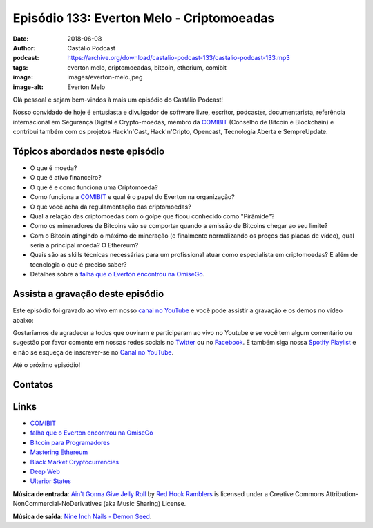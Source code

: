 ==========================================
Episódio 133: Everton Melo - Criptomoeadas
==========================================

:date: 2018-06-08
:author: Castálio Podcast
:podcast: https://archive.org/download/castalio-podcast-133/castalio-podcast-133.mp3
:tags: everton melo, criptomoeadas, bitcoin, etherium, comibit
:image: images/everton-melo.jpeg
:image-alt: Everton Melo

Olá pessoal e sejam bem-vindos à mais um episódio do Castálio Podcast!

Nosso convidado de hoje é entusiasta e divulgador de software livre, escritor,
podcaster, documentarista, referência internacional em Segurança Digital e
Crypto-moedas, membro da `COMIBIT`_ (Conselho de Bitcoin e Blockchain) e
contribui também com os projetos Hack'n'Cast, Hack'n'Cripto, Opencast,
Tecnologia Aberta e SempreUpdate.

.. more

.. raw:: html

    <div class="clearfix"></div>

.. podcast:: castalio-podcast-133
    :heading: Escute enquanto lê os show notes!


Tópicos abordados neste episódio
================================

* O que é moeda?
* O que é ativo financeiro?
* O que é e como funciona uma Criptomoeda?
* Como funciona a `COMIBIT`_ e qual é o papel do Everton na organização?
* O que você acha da regulamentação das criptomoedas?
* Qual a relação das criptomoedas com o golpe que ficou conhecido como
  "Pirâmide"?
* Como os mineradores de Bitcoins vão se comportar quando a emissão de Bitcoins chegar ao seu limite?
* Com o Bitcoin atingindo o máximo de mineração (e finalmente normalizando os
  preços das placas de vídeo), qual seria a principal moeda? O Ethereum?
* Quais são as skills técnicas necessárias para um profissional atuar como
  especialista em criptomoedas? E além de tecnologia o que é preciso saber?
* Detalhes sobre a `falha que o Everton encontrou na OmiseGo`_.


.. top5::

    :music:
        * Frank Sinatra — Flying to the Moon
        * Antônio Carlos Jobim — Wave
        * Dire Straits — Sultans of Swing
        * Al Green — Let's Stay Together (versão da Odara Sol)
        * Sepultura — Bullet the Blue Sky
    :movie:
        * Deuses Americanos
        * O Troco
        * Pulp Fiction
        * Fullmetal Alchemist
        * Manhunt: Unabomber
        * Deep Web
        * Ulterior States
    :book:
        * A Arte da Guerra
        * O Livro dos Cinco Anéis
        * Mastering Bitcoin
        * The Wall Street Journal Guide to Information Graphics
        * Humano, demasiado humano
        * Bitcoin para Programadores
        * Mastering Ethereum
        * Black Market Cryptocurrencies

Assista a gravação deste episódio
=================================

Este episódio foi gravado ao vivo em nosso `canal no YouTube
<http://youtube.com/castaliopodcast>`_ e você pode assistir a gravação e os
demos no vídeo abaixo:

.. youtube:: 5JRApvElKCA

Gostaríamos de agradecer a todos que ouviram e participaram ao vivo no Youtube
e se você tem algum comentário ou sugestão por favor comente em nossas redes
sociais no `Twitter <https://twitter.com/castaliopod>`_ ou no `Facebook
<https://www.facebook.com/castaliopod>`_. E também siga nossa `Spotify Playlist
<https://open.spotify.com/user/elyezermr/playlist/0PDXXZRXbJNTPVSnopiMXg>`_ e e
não se esqueça de inscrever-se no `Canal no YouTube
<http://youtube.com/castaliopodcast>`_.

Até o próximo episódio!

Contatos
========

.. raw:: html

    <div class="row">
        <div class="col-md-6">
            <p>
            <div class="media">
            <div class="media-left">
                <img class="media-object img-circle img-thumbnail" src="images/everton-melo.jpeg" alt="Everton Melo" width="200px">
            </div>
            <div class="media-body">
                <h4 class="media-heading">Everton Melo</h4>
                <ul class="list-unstyled">
                    <li><i class="fa fa-github"></i> <a href="https://github.com/EvertonMelo">Github</a></li>
                </ul>
            </div>
            </div>
            </p>
        </div>
    </div>

.. podcast:: castalio-podcast-133
    :heading: Escute Agora


Links
=====

* `COMIBIT`_
* `falha que o Everton encontrou na OmiseGo`_
* `Bitcoin para Programadores`_
* `Mastering Ethereum`_
* `Black Market Cryptocurrencies`_
* `Deep Web`_
* `Ulterior States`_

.. class:: panel-body bg-info

    **Música de entrada**: `Ain't Gonna Give Jelly Roll`_ by `Red Hook Ramblers`_ is licensed under a Creative Commons Attribution-NonCommercial-NoDerivatives (aka Music Sharing) License.

    **Música de saída**: `Nine Inch Nails - Demon Seed <http://freemusicarchive.org/music/Nine_Inch_Nails/The_Slip/Demon_Seed>`_.

.. Mentioned
.. _COMIBIT: http://comibit.org/
.. _falha que o Everton encontrou na OmiseGo: https://github.com/omise/omise-php/issues/74
.. _Frank Sinatra — Flying to the Moon: https://www.last.fm/music/Frank+Sinatra/_/Flying+to+the+Moon
.. _Antônio Carlos Jobim — Wave: https://www.last.fm/music/Ant%C3%B4nio+Carlos+Jobim/_/Wave
.. _Dire Straits — Sultans of Swing: https://www.last.fm/music/Dire+Straits/_/Sultans+of+Swing
.. _Al Green — Let's Stay Together (versão da Odara Sol): https://www.last.fm/music/Al+Green/_/Let%27s+Stay+Together
.. _Sepultura — Bullet the Blue Sky: https://www.last.fm/music/Sepultura/_/Bullet+the+Blue+Sky
.. _Deuses Americanos: https://www.imdb.com/title/tt1898069/
.. _O Troco: https://www.imdb.com/title/tt0120784/
.. _Pulp Fiction: https://www.imdb.com/title/tt0110912/
.. _Fullmetal Alchemist: https://www.imdb.com/title/tt0421357/
.. _Manhunt\: Unabomber: https://www.imdb.com/title/tt5618256/
.. _Deep Web: https://www.imdb.com/title/tt3312868/
.. _Ulterior States: https://www.youtube.com/watch?v=yQGQXy0RIIo
.. _A Arte da Guerra: https://www.goodreads.com/book/show/40222464-a-arte-da-guerra
.. _O Livro dos Cinco Anéis: https://www.goodreads.com/book/show/16119656-o-livro-dos-cinco-an-is
.. _Mastering Bitcoin: https://www.goodreads.com/book/show/21820378-mastering-bitcoin
.. _The Wall Street Journal Guide to Information Graphics: https://www.goodreads.com/book/show/6542897-the-wall-street-journal-guide-to-information-graphics
.. _Humano, demasiado humano: https://www.goodreads.com/book/show/13414215-humano-demasiado-humano
.. _Bitcoin para Programadores: https://btcparaprogramadores.marcoagner.org/
.. _Mastering Ethereum: https://www.goodreads.com/book/show/33584554-mastering-ethereum
.. _Black Market Cryptocurrencies: https://www.goodreads.com/book/show/22628423-black-market-cryptocurrencies

.. Footer
.. _Ain't Gonna Give Jelly Roll: http://freemusicarchive.org/music/Red_Hook_Ramblers/Live__WFMU_on_Antique_Phonograph_Music_Program_with_MAC_Feb_8_2011/Red_Hook_Ramblers_-_12_-_Aint_Gonna_Give_Jelly_Roll
.. _Red Hook Ramblers: http://www.redhookramblers.com/
